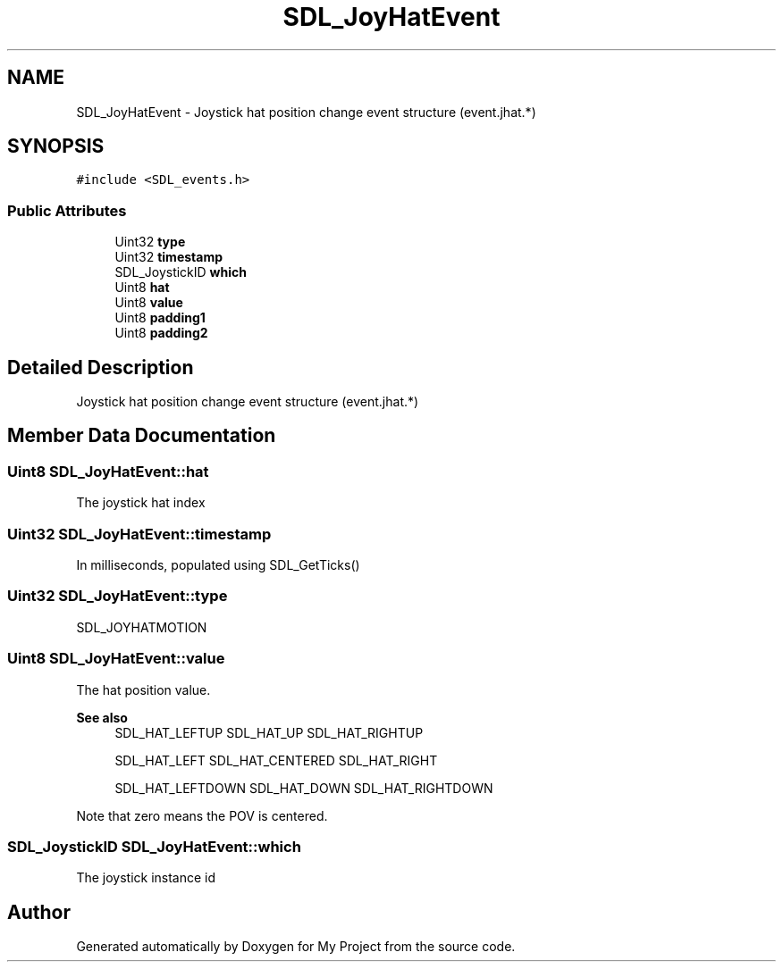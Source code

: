 .TH "SDL_JoyHatEvent" 3 "Wed Feb 1 2023" "Version Version 0.0" "My Project" \" -*- nroff -*-
.ad l
.nh
.SH NAME
SDL_JoyHatEvent \- Joystick hat position change event structure (event\&.jhat\&.*)  

.SH SYNOPSIS
.br
.PP
.PP
\fC#include <SDL_events\&.h>\fP
.SS "Public Attributes"

.in +1c
.ti -1c
.RI "Uint32 \fBtype\fP"
.br
.ti -1c
.RI "Uint32 \fBtimestamp\fP"
.br
.ti -1c
.RI "SDL_JoystickID \fBwhich\fP"
.br
.ti -1c
.RI "Uint8 \fBhat\fP"
.br
.ti -1c
.RI "Uint8 \fBvalue\fP"
.br
.ti -1c
.RI "Uint8 \fBpadding1\fP"
.br
.ti -1c
.RI "Uint8 \fBpadding2\fP"
.br
.in -1c
.SH "Detailed Description"
.PP 
Joystick hat position change event structure (event\&.jhat\&.*) 
.SH "Member Data Documentation"
.PP 
.SS "Uint8 SDL_JoyHatEvent::hat"
The joystick hat index 
.SS "Uint32 SDL_JoyHatEvent::timestamp"
In milliseconds, populated using SDL_GetTicks() 
.SS "Uint32 SDL_JoyHatEvent::type"
SDL_JOYHATMOTION 
.SS "Uint8 SDL_JoyHatEvent::value"
The hat position value\&. 
.PP
\fBSee also\fP
.RS 4
SDL_HAT_LEFTUP SDL_HAT_UP SDL_HAT_RIGHTUP 
.PP
SDL_HAT_LEFT SDL_HAT_CENTERED SDL_HAT_RIGHT 
.PP
SDL_HAT_LEFTDOWN SDL_HAT_DOWN SDL_HAT_RIGHTDOWN
.RE
.PP
Note that zero means the POV is centered\&. 
.SS "SDL_JoystickID SDL_JoyHatEvent::which"
The joystick instance id 

.SH "Author"
.PP 
Generated automatically by Doxygen for My Project from the source code\&.

